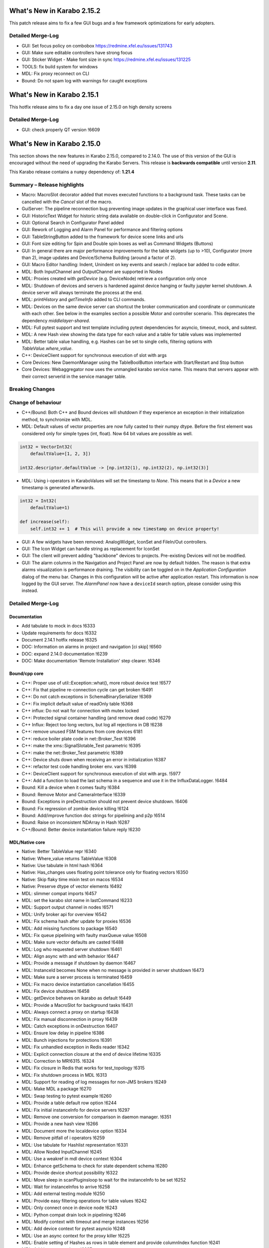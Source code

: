 ***************************
What's New in Karabo 2.15.2
***************************

This patch release aims to fix a few GUI bugs and a few framework optimizations
for early adopters.

Detailed Merge-Log
++++++++++++++++++

- GUI: Set focus policy on combobox https://redmine.xfel.eu/issues/131743
- GUI: Make sure editable controllers have strong focus
- GUI: Sticker Widget - Make font size in sync https://redmine.xfel.eu/issues/131225
- TOOLS: fix build system for windows
- MDL: Fix proxy reconnect on CLI
- Bound: Do not spam log with warnings for caught exceptions

***************************
What's New in Karabo 2.15.1
***************************

This hotfix release aims to fix a day one issue of 2.15.0 on high density screens

Detailed Merge-Log
++++++++++++++++++

- GUI: check properly QT version !6609

***************************
What's New in Karabo 2.15.0
***************************

This section shows the new features in Karabo 2.15.0, compared to 2.14.0.
The use of this version of the GUI is encouraged without the need of upgrading the Karabo Servers.
This release is **backwards compatible** until version **2.11**.

This Karabo release contains a ``numpy`` dependency of: **1.21.4**

Summary – Release highlights
++++++++++++++++++++++++++++

- Macro: MacroSlot decorator added that moves executed functions to a background task. These tasks can
  be cancelled with the `Cancel` slot of the macro.
- GuiServer: The pipeline reconnection bug preventing image updates in the graphical user interface was fixed.
- GUI: HistoricText Widget for historic string data available on double-click in Configurator and Scene.
- GUI: Optional Search in Configurator Panel added
- GUI: Rework of Logging and Alarm Panel for performance and filtering options
- GUI: TableStringButton added to the framework for device scene links and urls
- GUI: Font size editing for Spin and Double spin boxes as well as Command Widgets (Buttons)
- GUI: In general there are major performance improvements for the table widgets (up to >10),
  Configurator (more than 2), image updates and Device/Schema Building (around a factor of 2).
- GUI: Macro Editor handling: Indent, Unindent on key events and search / replace bar added to code editor.
- MDL: Both InputChannel and OutputChannel are supported in Nodes
- MDL: Proxies created with *getDevice* (e.g. DeviceNode) retrieve a configuration only once
- MDL: Shutdown of devices and servers is hardened against device hanging or faulty jupyter kernel shutdown. A device server will always
  terminate the process at the end.
- MDL: *printHistory* and *getTimeInfo* added to CLI commands.
- MDL: Devices on the same device server can shortcut the broker communication and coordinate or communicate with each other. See below
  in the examples section a possible Motor and controller scenario. This deprecates the dependency `middlelayer-shared`.
- MDL: Full pytest support and test template including pytest dependencies for asyncio, timeout, mock, and subtest.
- MDL: A new Hash view showing the data type for each value and a table for table values was implemented
- MDL: Better table value handling, e.g. Hashes can be set to single cells, filtering options with `TableValue.where_value`.
- C++: DeviceClient support for synchronous execution of slot with args
- Core Devices: New DaemonManager using the TableBoolButton interface with Start/Restart and Stop button
- Core Devices: Webaggregator now uses the unmangled karabo service name. This means that servers appear with their
  correct serverId in the service manager table.

Breaking Changes
++++++++++++++++


Change of behaviour
+++++++++++++++++++

- C++/Bound: Both C++ and Bound devices will shutdown if they experience an exception in their initialization method, to synchronize with MDL.
- MDL: Default values of vector properties are now fully casted to their numpy dtype. Before the first element
  was considered only for simple types (int, float). Now 64 bit values are possible as well.

.. code-block:: python

    int32 = VectorInt32(
        defaultValue=[1, 2, 3])

    int32.descriptor.defaultValue -> [np.int32(1), np.int32(2), np.int32(3)]

- MDL: Using i-operators in KaraboValues will set the timestamp to `None`.
  This means that in a `Device` a new timestamp is generated afterwards.

.. code-block:: python

    int32 = Int32(
        defaultValue=1)

    def increase(self):
        self.int32 += 1  # This will provide a new timestamp on device property!

- GUI: A few widgets have been removed: AnalogWidget, IconSet and FileIn/Out controllers.
- GUI: The Icon Widget can handle string as replacement for IconSet
- GUI: The client will prevent adding "backbone" devices to projects. Pre-existing Devices will not be modified.
- GUI: The alarm columns in the Navigation and Project Panel are now by default hidden.
  The reason is that extra alarms visualization is performance draining. The visibility can be toggled
  on in the `Application Configuration` dialog of the menu bar. Changes in this configuration
  will be active after application restart. This information is now logged by the GUI server.
  The `AlarmPanel` now have a ``deviceId`` search option, please consider using this instead.


Detailed Merge-Log
++++++++++++++++++


Documentation
=============

- Add tabulate to mock in docs !6333
- Update requirements for docs !6332
- Document 2.14.1 hotfix release !6325
- DOC: Information on alarms in project and navigation [ci skip] !6560
- DOC: expand 2.14.0 documentation !6239
- DOC: Make documentation 'Remote Installation' step clearer. !6346


Bound/cpp core
==============


- C++: Proper use of util::Exception::what(), more robust device test !6577
- C++: Fix that pipeline re-connection cycle can get broken !6491
- C++: Do not catch exceptions in SchemaBinarySerializer !6369
- C++: Fix implicit default value of readOnly table !6368
- C++ influx: Do not wait for connection with mutex locked
- C++: Protected signal container handling (and remove dead code) !6279
- C++ Influx: Reject too long vectors, but log all rejections in DB !6238
- C++: remove unused FSM features from core devices 6181
- C++: reduce boiler plate code in net::Broker_Test !6396
- C++: make the xms::SignalSlotable_Test parametric !6395
- C++: make the net::Broker_Test parametric !6389
- C++: Device shuts down when receiving an error in initialization !6387
- C++: refactor test code handling broker env. vars !6398
- C++: DeviceClient support for synchronous execution of slot with args. !5977
- C++: Add a function to load the last schema in a sequence and use it in the InfluxDataLogger. !6484
- Bound: Kill a device when it comes faulty !6384
- Bound: Remove Motor and CameraInterface !6339
- Bound: Exceptions in preDestruction should not prevent device shutdown. !6406
- Bound: Fix regression of zombie device killing !6124
- Bound: Add/improve function doc strings for pipelining and p2p !6514
- Bound: Raise on inconsistent NDArray in Hash !6287
- C++/Bound: Better device instantiation failure reply !6230


MDL/Native core
===============

- Native: Better TableValue repr !6340
- Native: Where_value returns TableValue !6308
- Native: Use tabulate in html hash !6364
- Native: Has_changes uses floating point tolerance only for floating vectors !6350
- Native: Skip flaky time mixin test on macos !6534
- Native: Preserve dtype of vector elements !6492
- MDL: slimmer compat imports !6457
- MDL: set the karabo slot name in lastCommand !6233
- MDL: Support output channel in nodes !6571
- MDL: Unify broker api for overview !6542
- MDL: Fix schema hash after update for proxies !6536
- MDL: Add missing functions to package !6540
- MDL: Fix queue pipelining with faulty maxQueue value !6508
- MDL: Make sure vector defaults are casted !6488
- MDL: Log who requested server shutdown !6461
- MDL: Align async with and with behavior !6447
- MDL: Provide a message if shutdown by daemon !6467
- MDL: InstanceId becomes None when no message is provided in server shutdown !6473
- MDL: Make sure a server process is terminated !6459
- MDL: Fix macro device instantiation cancellation !6455
- MDL: Fix device shutdown !6458
- MDL: getDevice behaves on ikarabo as default !6449
- MDL: Provide a MacroSlot for background tasks !6431
- MDL: Always connect a proxy on startup !6438
- MDL: Fix manual disconnection in proxy !6439
- MDL: Catch exceptions in onDestruction !6407
- MDL: Ensure low delay in pipeline !6386
- MDL: Bunch injections for protections !6391
- MDL: Fix unhandled exception in Redis reader !6342
- MDL: Explicit connection closure at the end of device lifetime !6335
- MDL: Correction to MR!6315. !6324
- MDL: Fix closure in Redis that works for test_topology !6315
- MDL: Fix shutdown process in MDL !6313
- MDL: Support for reading of log messages for non-JMS brokers !6249
- MDL: Make MDL a package !6270
- MDL: Swap testing to pytest example !6260
- MDL: Provide a table default row option !6244
- MDL: Fix initial instanceInfo for device servers !6297
- MDL: Remove one conversion for comparison in daemon manager. !6351
- MDL: Provide a new hash view !6266
- MDL: Document more the localdevice option !6334
- MDL: Remove pitfall of i operators !6259
- MDL: Use tabulate for Hashlist representation !6331
- MDL: Allow Noded InputChannel !6245
- MDL: Use a weakref in mdl device context !6304
- MDL: Enhance getSchema to check for state dependent schema !6280
- MDL: Provide device shortcut possibility !6322
- MDL: Move sleep in scanPluginsloop to wait for the instanceInfo to be set !6252
- MDL: Wait for instanceInfos to arrive !6258
- MDL: Add external testing module !6250
- MDL: Provide easy filtering operations for table values !6242
- MDL: Only connect once in device node !6243
- MDL: Python compat drain lock in pipelining !6246
- MDL: Modify context with timeout and merge instances !6256
- MDL: Add device context for pytest asyncio !6248
- MDL: Use an async context for the proxy killer !6225
- MDL: Enable setting of Hashes as rows in table element and provide columnIndex function !6241
- MDL: Add isort to templates !6237
- MDL: Include tests in the future for flake8 !6236
- MDL: Always provide the correct stack trace if available !6286
- MDL: Provide an init variable for channelName !6285
- MDL: Add function for getClassSchema !6274
- MDL: Don't use deprecated numpy type in ndarray !6292
- MDL: Provide better HashList repr !6267
- MDL: getTimeInfo function to retrieve ticking information and latency !6257
- MDL: Add printHistory for nice history print !6414
- MDL: Timestamp.toLocal with selectable separator !6434
- MDL: Dump Karabo version to log file !6317
- MDL: Better instantiation failure report. If instantiation fails due to unknown class, add id of missing class to instantiation failure exception.
- Macro API: Include listDeviceInstantiators !6261
- Macro: Activate cli remote timeout test !6456
- Macro: Protect IPython SlotKillDevice from hanging manager kernels !6451
- Macro: Don't miss an output print for macros !6416
- Macro: do not archive CLI devices !6409
- Common: Cure potential circular import in graph model files !6390
- Common: Provide WeakMethodRef in Karabo.common !6437
- Common: Do some code formatting !6336


Dependencies and deployment
===========================


- DEPS: Add tabulate to conda recipes !6330
- DEPS: python using tkinter !5892
- DEPS: use the new web host for miniconda !6338
- DEPS: enable Debian-10 build !6373
- DEPS: Add pytest timeout to dependencies !6411
- DEPS: Add pytest-mock and pytest-subtests to the framework !6264
- DEPS: Add tabulate to dependencies !6329
- DEPS: Add pytest asyncio !6247
- DEPS: Upgrade AMQP-CPP package to 4.3.16 !6343
- DEPS: Update numpy dependency on karabo-cpp Conda env to 1.22.3 (from 1.13.3). !6469
- DEPS: Update amqp-cpp to version 4.3.16 in the karabo-cpp Conda env. !6344
- TOOLS: make the location of the binaries configurable !6479
- TOOLS: Enable conditional installation !6217
- CMake: Fix typo in prepare vs code cmake !6555
- CMake: Remove CMAKE_PREFIX_PATH check
- CMake: Add hint to setupVSCodeCMake.py !6229
- CMake: Script to set up VSCode CMake builds just like auto_build_all.sh. !6129
- Deployment: Fix service in names by removing trailing newline and account webserver for that !6352
- karabo-cpp: Fix for numpy version inconsistency in "meta_base.yaml". !6561
- karabo-cpp dependency building: fix silent failures, "numJobs" for cmake-based builds. !6563
- karabo-cpp: Sync template with the latest changes in Beckhoff's CMake project. !6537


Core Devices
=============

- DaemonManager: Fix post action and use of new table filter features !6357
- DaemonManager: Implement TableBoolButton Interface !6221
- DaemonManager: Performance optimization in cycling !6444
- DaemonManager: Add Restart to DaemonManager !6372
- DaemonManager: Erase information on UNKNOWN state and cleanup !6441
- WebAggregator: Implement heartbeat checking and remove servers if hosts vanish !6442
- FW: Change visiblity of property test devices to EXPERT !6436
- GuiServer: Fix a debug message in GuiServerDevice !6490
- GuiServer: Small GuiServer improvements !6380
- GuiServer: Gui server keeps registered pipelines !6370
- GuiServer: Increase minimum client version to 2.11.3 !6295
- GuiServer: More pipeline info in GuiServer debug dump !6347
- GuiServer: Print meta data received from client !6541
- GuiServer: GuiServerDevice synchronisation fix !6353
- DataLogger: Log when data logging is blocked !6423
- Datalogger: No logging re-enforcement if not needed !6235
- Datalogger: Allow to ignore archiving some deviceIds/classIds. !6410
- Datalogger: Influx logging: add 'logger_time' metric to events of type '+LOG' and '-LOG'. !6363
- Datalogger: Reject device log entries while above a logging rate threshold. !6283
- Datalogger: Don't skip forceDeviceToBeLogged when the logger is behind the device update time. !6426
- Influx: Add support for max schema logging rate for a device. !6405
- Influx: Add "digest_start" and "schema_size" to "*__SCHEMAS" measurements !6399
- Influx: Fix for ever-growing schema's m_archive of a device being logged.


Tests and CI
============

- CI: conda build to run remote script !6392
- CI: Flake naming test !6481
- CI: Better Python CI !6462
- CI: Add code quality check for submodule imports !6397
- CI: Provide a property naming tests in templates !6465
- CI: improve integration tests compilation times !6388
- TEST: remove C++ runner code duplication !6219
- TEST: Add timeout to MDL template test !6550
- TEST: Align initial MDL template to isort !6299
- C++ tests: Fetch Schema until the buffer is done; test for fixes in !6470 and !6478. !6478
- C++ tests: More robust pipeline integration test !6379
- C++ tests: Increase broker timeouts !6360
- C++ tests: Reliable BaseLogger_Test !6362
- C++ tests: Increase timeout in InputOutputChannel_Test !6356
- C++ tests: Safer TcpAdapter with extended login(..) method. !6559
- C++ Tests: increase timeouts !6358
- Fix BoundPy integration tests. !6298
- Bound Integration Tests: Increase timeout !6240
- Fix minimal template for new Cpp devices. !6385
- C++ Template: cmake return on compilation failures. !6433


Graphical User Interface
========================

- GUI: avoid macro server confusion !6365
- GUI: Skip topology instances without attributes
- GUI: Show a log message instead of a message box for missing schema !6578
- GUI: Fix text for CrosshairRoi item !6576
- GUI: Expose current roi from controller !6570
- GUI: Make sure fonts are considered correctly on scene view for spinboxes !6565
- GUI: Expose CodeBook in karabogui.api !6567
- GUI: Add a table string button to the framework !6516
- GUI: Implement controller panels !6547
- GUI: Protect spinboxes with an own stylesheet !6562
- GUI: Provide configurable navigation and project alarms and info login !6557
- GUI: Increase table display performance once more !6558
- GUI: Protect vector hash binding when no schema is specified !6531
- GUI: Improve user experience in configurator selection
- GUI: Add test for moving scene items without snap to grid !6552
- GUI: Test binding clear namespace and make it faster !6530
- GUI: Add Historic Text Widget for String retrieval !6493
- GUI: Enhance app config dialog with header double click action and put a description !6548
- GUI: Unify and cleanup size hint constants !6546
- GUI: Remove model index bookkeeping in configurator for performance increase !6529
- GUI: Fix table setting via Configurator !6519
- GUI: Another performance update configurator !6525
- GUI: Make the application configuration editable for booleans !6523
- GUI: Fix project device rename !6538
- GUI: No alarm for project models, but conflicts !6521
- GUI: Don't request new schemas when moving scene element to back or foreground !6527
- GUI: Simplify table button delegate !6526
- Revert "GUI: Remove value delegate from Configurator" !6532
- GUI: Deprecate and Remove AnalogWidget !6486
- GUI: Remove value delegate from Configurator !6517
- GUI: Performance increase schema update configurator !6528
- GUI: StepMode true is deprecated in pyqtgraph, use center !6497
- GUI: Make schema building a lot faster !6524
- GUI: Add fonts to the command controller !6513
- GUI: Provide lazy Configurator filtering !6520
- GUI: Fix announce of value update in Configurator !6518
- GUI:  SizeHints for spinboxes and use in controllers !6515
- GUI: Show a warning message instead of a popup for missing scene in project !6499
- GUI: Add formatting to float spinbox !6509
- GUI: Deprecate Iconset widget !6485
- GUI: Add formatting to intspinbox !6506
- GUI: Performance lineedit unitlabels and code quality !6507
- GUI: A few fixes for the spinbox !6505
- GUI: A few fixes for the double spinbox !6504
- GUI: Enable to get default scene of device from scene elements !6502
- GUI: Increase display performance of table controllers !6501
- GUI: Cleanup get_device_status_pixmap !6500
- GUI: Drop Weakmethod ref since in common !6498
- GUI: Move test schema code to testing !6482
- GUI: Speed up bytescale !6496
- GUI: Image alignment lookup table and code quality !6495
- GUI: Add optional sorting feature to table widget !6489
- GUI: Image levels protection in levels dialog !6474
- GUI: Remove directory and filesystem widgets !6463
- GUI: ColorBar and Image protection for infinite values !6446
- GUI: Performance boost for image clipping !6468
- GUI: Provide testing module !6464
- GUI: Tune icons dialog with data directory and more !6454
- GUI: AlarmPanel - Add instanceId filtering and remove Id from the view !6443
- GUI: Offer confirmation option for table button and use in daemon manager !6440
- GUI: Prevent admin devices from creation !6435
- GUI: Add model sortingEnabled for filter controllers protection !6393
- GUI: Add log level filtering to log widget !6404
- GUI: Move frameslider ui file !6421
- GUI: Always synchronize online schema for devices !6413
- GUI: Fix the pipeline counter for schema evolution !6412
- GUI: Rename types to binding types !6417
- GUI: Cleanup icon command widget !6415
- GUI: Add resize contents on initialize in log widget and continue cleaning up !6402
- GUI: Refactor log server dialog !6401
- GUI: Rename label text to Clear Filter for filter controller !6394
- GUI: Align access level change on tables with buttons !6366
- GUI: Add sortingEnabled option to table filter controller !6359
- GUI: Have a single paint event for the log widget !6361
- GUI: Rework logging widget for performance and filtering !6345
- GUI: Don't show another image on image controller double click !6300
- GUI: Only show unit label on eval widget when required !6307
- GUI: Unit util for abs errors and type checks !6328
- GUI: Show unit label only when needed in LabelWidget !6305
- GUI: Add subtests module !6271
- GUI: Ensure future high dpi compatibility !6302
- GUI: Slight refactor to RangeSlider !6312
- GUI: Provide display type formatting for labels !6318
- GUI: Show a log message for missing scenes on project scene handling and cleanup !6327
- GUI: Fix image profiling when weighted with zeros !6303
- GUI: Protect range slider from handle movement to a threshold !6277
- GUI: Protect against schema evolution on the command controller !6272
- GUI: Substitute font only if available and rewrite base to pathlib !6301
- GUI: Create conftest for pytest !6265
- GUI: Prevent viewbox exceptions in profiling !6291
- GUI: Protect levels dialog from segfaulting, slider protection !6273
- GUI: Ensure class schema for project devices when shown in configurator !6269
- GUI: Remove class schemas on server leave !6268
- GUI: Use pytest-mock in sticker dialog test !6263
- GUI: Provide possibility to move to pytest easily !6255
- GUI: Add pytest-mock to recipes !6262
- GUI: Fix the log message of bad disconnect !6251
- GUI: Move by 1px if snap_to_grid is false
- GUI: Indent/De-indent code in Macro Editor using Tab/Shift+Tab key(s).
- GUI: Macro Editor - Fix Syntax highlight issue !6566
- GUI: Toggling match case button should just highlights hits. !6554
- GUI: Create a widget for Macro editor.
- GUI: Find Toolbar for Macro editor.
- GUI: IconWidget for String Properties !6471
- GUI: Improve 'Change Icon' Dialog appearance. !6445



Examples (MDL - Broker Shortcut)
================================

.. code-block:: python

    class Motor(Device):
        """This is a motor that has shared access to a controller talking
        to hardware"""

        controllerId = String()
        channelId = Int32(defaultValue=1)

        async def onInitialization(self):

            await waitUntil(lambda: self.getLocalDevice(self.controllerId.value)
                             is not None)
            # Strong reference to the controller device
            controller = self.getLocalDevice(self.controllerId.value)
            # Call a function directly on the device object
            values = await controller.read_hardware_values(self.channelId)